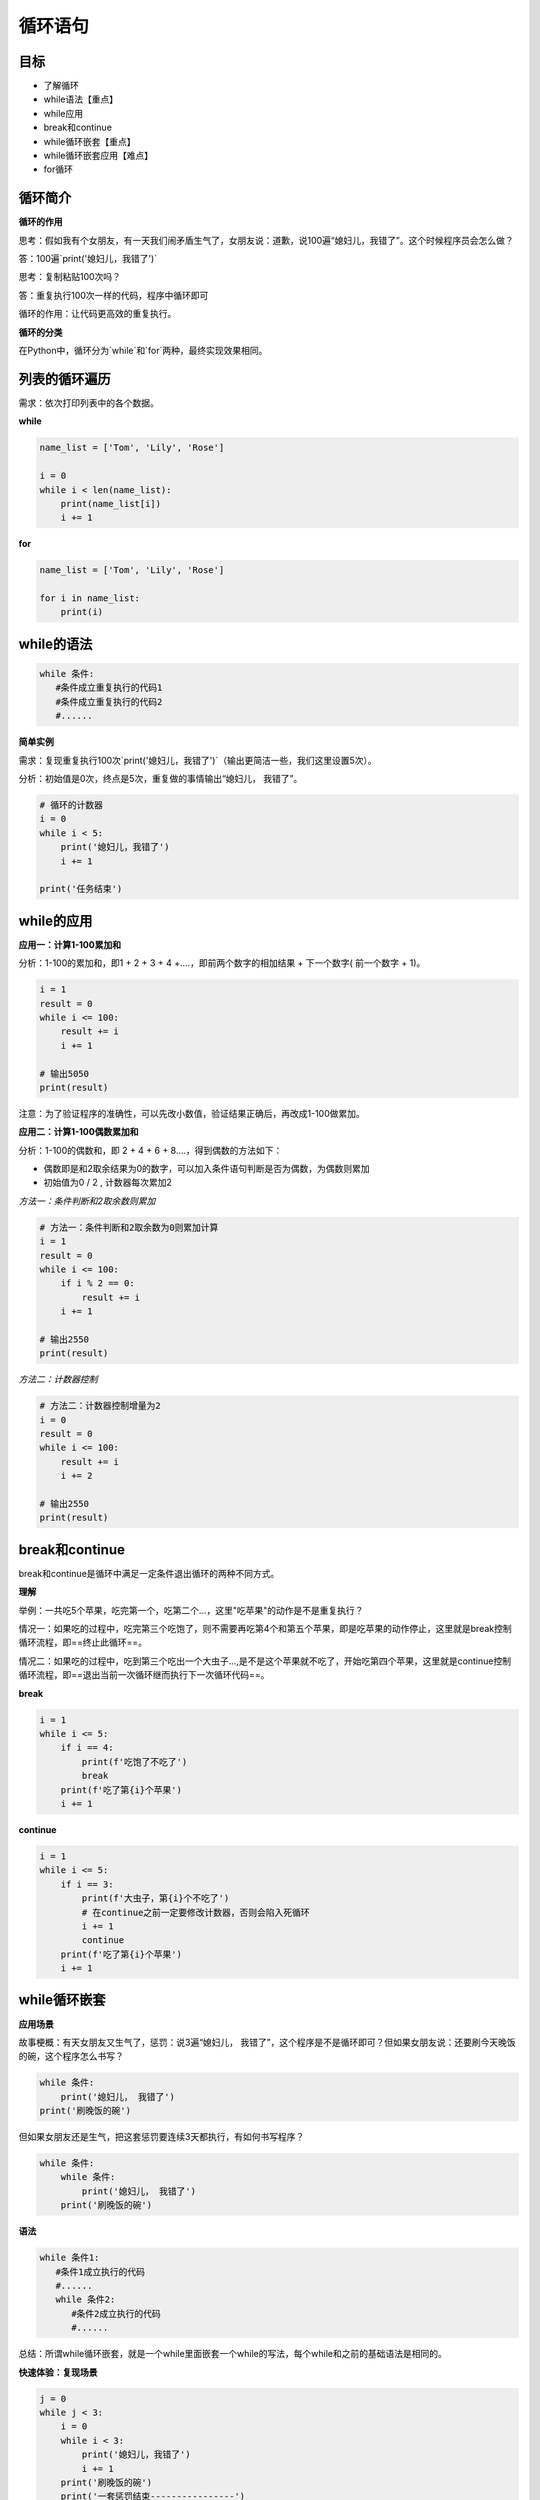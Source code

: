 ===================
循环语句
===================
 
-----------
目标
-----------

- 了解循环
- while语法【重点】
- while应用
- break和continue
- while循环嵌套【重点】
- while循环嵌套应用【难点】
- for循环

--------------
循环简介
--------------

**循环的作用**

思考：假如我有个女朋友，有一天我们闹矛盾生气了，女朋友说：道歉，说100遍“媳妇儿，我错了”。这个时候程序员会怎么做？

答：100遍`print('媳妇儿，我错了')`

思考：复制粘贴100次吗？

答：重复执行100次一样的代码，程序中循环即可

循环的作用：让代码更高效的重复执行。


**循环的分类**

在Python中，循环分为`while`和`for`两种，最终实现效果相同。


--------------------
列表的循环遍历
--------------------

需求：依次打印列表中的各个数据。

**while**

.. code-block:: python

   name_list = ['Tom', 'Lily', 'Rose']
   
   i = 0
   while i < len(name_list):
       print(name_list[i])
       i += 1


 

**for**

.. code-block:: python

   name_list = ['Tom', 'Lily', 'Rose']
   
   for i in name_list:
       print(i)
       
--------------
while的语法
--------------

.. code-block:: python

   while 条件:
      #条件成立重复执行的代码1
      #条件成立重复执行的代码2
      #......


**简单实例**

需求：复现重复执行100次`print('媳妇儿，我错了')`（输出更简洁一些，我们这里设置5次）。

分析：初始值是0次，终点是5次，重复做的事情输出“媳妇儿， 我错了”。

.. code-block:: python

   # 循环的计数器
   i = 0
   while i < 5:
       print('媳妇儿，我错了')
       i += 1
   
   print('任务结束')
 

-------------------
while的应用
-------------------

**应用一：计算1-100累加和**

分析：1-100的累加和，即1 + 2 + 3 + 4 +….，即前两个数字的相加结果 + 下一个数字( 前一个数字 + 1)。

.. code-block:: python

   i = 1
   result = 0
   while i <= 100:
       result += i
       i += 1
   
   # 输出5050
   print(result)
 

注意：为了验证程序的准确性，可以先改小数值，验证结果正确后，再改成1-100做累加。

**应用二：计算1-100偶数累加和**

分析：1-100的偶数和，即 2 + 4 + 6 + 8....，得到偶数的方法如下：

- 偶数即是和2取余结果为0的数字，可以加入条件语句判断是否为偶数，为偶数则累加
- 初始值为0 / 2 , 计数器每次累加2

*方法一：条件判断和2取余数则累加*

.. code-block:: python

   # 方法一：条件判断和2取余数为0则累加计算
   i = 1
   result = 0
   while i <= 100:
       if i % 2 == 0:
           result += i
       i += 1
   
   # 输出2550
   print(result)
    

*方法二：计数器控制*

.. code-block:: python

   # 方法二：计数器控制增量为2
   i = 0
   result = 0
   while i <= 100:
       result += i
       i += 2
   
   # 输出2550
   print(result)
 

------------------
break和continue
------------------

break和continue是循环中满足一定条件退出循环的两种不同方式。

**理解**

举例：一共吃5个苹果，吃完第一个，吃第二个…，这里"吃苹果"的动作是不是重复执行？

情况一：如果吃的过程中，吃完第三个吃饱了，则不需要再吃第4个和第五个苹果，即是吃苹果的动作停止，这里就是break控制循环流程，即==终止此循环==。

情况二：如果吃的过程中，吃到第三个吃出一个大虫子...,是不是这个苹果就不吃了，开始吃第四个苹果，这里就是continue控制循环流程，即==退出当前一次循环继而执行下一次循环代码==。

**break**

.. code-block:: python

   i = 1
   while i <= 5:
       if i == 4:
           print(f'吃饱了不吃了')
           break
       print(f'吃了第{i}个苹果')
       i += 1
 
 
**continue**

.. code-block:: python

   i = 1
   while i <= 5:
       if i == 3:
           print(f'大虫子，第{i}个不吃了')
           # 在continue之前一定要修改计数器，否则会陷入死循环
           i += 1
           continue
       print(f'吃了第{i}个苹果')
       i += 1
 
----------------------
while循环嵌套
----------------------

**应用场景**

故事梗概：有天女朋友又生气了，惩罚：说3遍“媳妇儿， 我错了”，这个程序是不是循环即可？但如果女朋友说：还要刷今天晚饭的碗，这个程序怎么书写？

.. code-block:: python

   while 条件:
       print('媳妇儿， 我错了')
   print('刷晚饭的碗')
 

但如果女朋友还是生气，把这套惩罚要连续3天都执行，有如何书写程序？

.. code-block:: python

   while 条件:
       while 条件:
           print('媳妇儿， 我错了')
       print('刷晚饭的碗')
 

**语法**

.. code-block:: python

   while 条件1:
      #条件1成立执行的代码
      #......
      while 条件2:
         #条件2成立执行的代码
         #......
 

总结：所谓while循环嵌套，就是一个while里面嵌套一个while的写法，每个while和之前的基础语法是相同的。

**快速体验：复现场景**

.. code-block:: python

   j = 0
   while j < 3:
       i = 0
       while i < 3:
           print('媳妇儿，我错了')
           i += 1
       print('刷晚饭的碗')
       print('一套惩罚结束----------------')
       j += 1
 

-------------------------
while循环嵌套应用
-------------------------

**打印星号(正方形)**

*需求*

.. code-block:: console

   *****
   *****
   *****
   *****
   *****


分析：一行输出5个星号，重复打印5行

.. code-block:: python

   # 重复打印5行星星
   j = 0
   while j <= 4:
       # 一行星星的打印
       i = 0
       while i <= 4:
           # 一行内的星星不能换行，取消print默认结束符\n
           print('*', end='')
           i += 1
       # 每行结束要换行，这里借助一个空的print，利用print默认结束符换行
       print()
       j += 1
 

**打印星号(三角形)**

*需求*

.. code-block:: console

   *
   **
   ***
   ****
   *****

分析：==一行输出星星的个数和行号是相等的==，
每行：重复打印行号数字个星号，将打印行星号的命令重复执行5次实现打印5行。

.. code-block:: python

   # 重复打印5行星星
   # j表示行号
   j = 0
   while j <= 4:
       # 一行星星的打印
       i = 0
       # i表示每行里面星星的个数，这个数字要和行号相等所以i要和j联动
       while i <= j:
           print('*', end='')
           i += 1
       print()
       j += 1
 

**九九乘法表**


.. code-block:: python

   # 重复打印9行表达式
   j = 1
   while j <= 9:
       # 打印一行里面的表达式 a * b = a*b
       i = 1
       while i <= j:
           print(f'{i}*{j}={j*i}', end='\t')
           i += 1
       print()
       j += 1
 

---------------
for循环
---------------

**语法**

.. code-block:: python

   for 临时变量 in 序列:
      #重复执行的代码1
      #重复执行的代码2
      #......
 

**快速体验**

.. code-block:: python

   str1 = 'itheima'
   for i in str1:
      print(i)


 
**break**

.. code-block:: python

   str1 = 'itheima'
   for i in str1:
       if i == 'e':
           print('遇到e不打印')
           break
       print(i)
 
 
**continue**

.. code-block:: python

   str1 = 'itheima'
   for i in str1:
       if i == 'e':
           print('遇到e不打印')
           continue
       print(i)
 
 
循环可以和else配合使用，else下方缩进的代码指的是==当循环正常结束之后要执行的代码==。

----------------
while...else
----------------

需求：女朋友生气了，要惩罚：连续说5遍“媳妇儿，我错了”，如果道歉正常完毕女朋友就原谅我了，这个程序怎么写？

.. code-block:: python

   i = 1
   while i <= 5:
       print('媳妇儿，我错了')
       i += 1
   print('媳妇儿原谅我了...')
 

思考： 这个print是不是没有循环也能执行？

**语法**

.. code-block:: python

   while 条件:
      #条件成立重复执行的代码
   else:
      #循环正常结束之后要执行的代码
 

**示例**

.. code-block:: python

   i = 1
   while i <= 5:
       print('媳妇儿，我错了')
       i += 1
   else:
       print('媳妇原谅我了，真开心，哈哈哈哈')

**退出循环的方式**

需求：女朋友生气，要求道歉5遍：媳妇儿，我错了。
道歉到第三遍的时候，媳妇埋怨这一遍说的不真诚，是不是就是要退出循环了？
这个退出有两种可能性：

   - 更生气，不打算原谅，也不需要道歉了，程序如何书写？
   - 只一遍不真诚，可以忍受，继续下一遍道歉，程序如何书写？

**break**

.. code-block:: python

   i = 1
   while i <= 5:
       if i == 3:
           print('这遍说的不真诚')
           break
       print('媳妇儿，我错了')
       i += 1
   else:
       print('媳妇原谅我了，真开心，哈哈哈哈')



> 所谓else指的是循环正常结束之后要执行的代码，即如果是break终止循环的情况，else下方缩进的代码将不执行。

**continue**

.. code-block:: python

   i = 1
   while i <= 5:
       if i == 3:
           print('这遍说的不真诚')
           i += 1
           continue
       print('媳妇儿，我错了')
       i += 1
   else:
       print('媳妇原谅我了，真开心，哈哈哈哈')


 
因为continue是退出当前一次循环，继续下一次循环，所以该循环在continue控制下是可以正常结束的，当循环结束后，则执行了else缩进的代码。

-----------------
for...else
-----------------

**语法**

.. code-block:: python

   for 临时变量 in 序列:
      #重复执行的代码
       ...
   else:
      #循环正常结束之后要执行的代码


所谓else指的是循环正常结束之后要执行的代码，即如果是break终止循环的情况，else下方缩进的代码将不执行。

**示例**

.. code-block:: python

   str1 = 'itheima'
   for i in str1:
       print(i)
   else:
       print('循环正常结束之后执行的代码')


**退出循环的方式**

*break终止循环*

.. code-block:: python

   str1 = 'itheima'
   for i in str1:
       if i == 'e':
           print('遇到e不打印')
           break
       print(i)
   else:
       print('循环正常结束之后执行的代码')



没有执行else缩进的代码。

*continue控制循环*

.. code-block:: python

   str1 = 'itheima'
   for i in str1:
       if i == 'e':
           print('遇到e不打印')
           continue
       print(i)
   else:
       print('循环正常结束之后执行的代码')

 

因为continue是退出当前一次循环，继续下一次循环，所以该循环在continue控制下是可以正常结束的，当循环结束后，则执行了else缩进的代码。



---------
总结
---------

- 循环的作用：控制代码重复执行
- while语法

.. code-block:: python

   while 条件:
      #条件成立重复执行的代码1
      #条件成立重复执行的代码2
      #......


- while循环嵌套语法

.. code-block:: python

   while 条件1:
      #条件1成立执行的代码
      #......
      while 条件2:
         #条件2成立执行的代码
         #......


- for循环语法

.. code-block:: python

   for 临时变量 in 序列:
      #重复执行的代码1
      #重复执行的代码2
      #......


- break退出整个循环
- continue退出本次循环，继续执行下一次重复执行的代码
- else

  + while和for都可以配合else使用
  + else下方缩进的代码含义：当循环正常结束后执行的代码
  + break终止循环不会执行else下方缩进的代码
  + continue退出循环的方式执行else下方缩进的代码
 
 
 